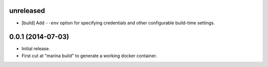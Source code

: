 unreleased
==========

- [build] Add ``--env`` option for specifying credentials and other
  configurable build-time settings.

0.0.1 (2014-07-03)
==================

- Initial release.

- First cut at "marina build" to generate a working docker container.
